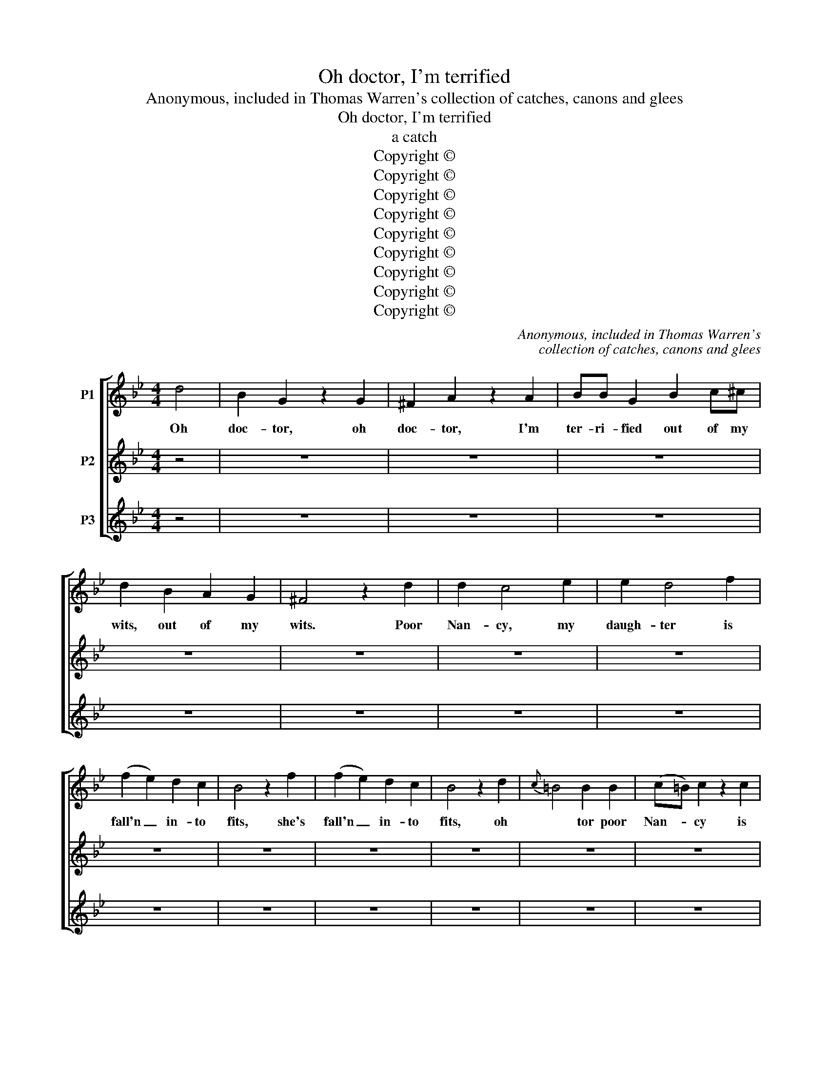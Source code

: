X:1
T:Oh doctor, I'm terrified
T:Anonymous, included in Thomas Warren's collection of catches, canons and glees
T:Oh doctor, I'm terrified
T:a catch
T:Copyright © 
T:Copyright © 
T:Copyright © 
T:Copyright © 
T:Copyright © 
T:Copyright © 
T:Copyright © 
T:Copyright © 
T:Copyright © 
C:Anonymous, included in Thomas Warren's
C:collection of catches, canons and glees
Z:Copyright ©
%%score [ ( 1 2 ) ( 3 4 ) ( 5 6 ) ]
L:1/8
M:4/4
K:Bb
V:1 treble nm="P1"
V:2 treble 
V:3 treble nm="P2"
V:4 treble 
V:5 treble nm="P3"
V:6 treble 
V:1
 d4 | B2 G2 z2 G2 | ^F2 A2 z2 A2 | BB G2 B2 c^c | d2 B2 A2 G2 | ^F4 z2 d2 | d2 c4 e2 | e2 d4 f2 | %8
w: Oh|doc- tor, oh|doc- tor, I'm|ter- ri- fied out of my|wits, out of my|wits. Poor|Nan- cy, my|daugh- ter is|
 (f2 e2) d2 c2 | B4 z2 f2 | (f2 e2) d2 c2 | B4 z2 d2 |{c} =B4 B2 B2 | (c=B) c2 z2 c2 | %14
w: fall'n _ in- to|fits, she's|fall'n _ in- to|fits, oh|* tor poor|Nan- * cy is|
{B} A4 A2 A2 | _B4 z2 d2 | (c2 B2) (A2 B2) | A4 G4 | ^F2 d2 B2 G2 | d4 z2 G2 | ^F2 F2 z4 | %21
w: * in- to|fits, but|you _ are _|come, are|come just in the|nick, dear|doc- tor,|
 z2 d2 B2 G2 | d4 G4 | ^F4 G4 | A4 B4 | A2 A2 B2 B2 | !fermata!A4 z2 d2 | e6 e2 | d6 d2 | c4 c4 | %30
w: just in the|nick, you're|come just|in the|nick, just in the|nick, you're|come, you're|come, you're|come dear|
 c4 B2 B2 | A6 A2 | B4 z4 | G4 B4 | A4 d4 | G4 E2 E2 | D4 ^C2 C2 | D2 A2 B4- | B4 A2 A2 | B6 D2 | %40
w: doc- tor, just|in the|nick.|The first|step in|ca- ses like|this, to be|sure is breath-|* ing a|vein, is|
 E4 F2 F2 | G4 D4 | E4 F2 F2 | B,4 F2 F2 | D4 D2 D2 | (E2 F2) G2 E2 | C4 C2 C2 | (D2 E2) F2 B2 | %48
w: breath- ing a|vein, is|breath- ing a|vein. I'll en-|gage for the|cure, _ I'll en-|gage for the|cure _ if you'll|
 A2 G2 ^F2 G2 | ^F2 d2 B2 G2 | D4 z2 G2 | ^F4 G4 | A2 d2 B2 G2 | d4 G4 | ^F4 G4 | A4 B4 | %56
w: let me, let me|but give her a|prick, if|you'll let|me give her a|prick, if|you'll let|me but|
 A4 G2 G2 | ^F2 F2 G2 ^C2 | !fermata!D4 z4 | z2 B2 A4 | z2 A2 G4 | z2 D2 D2 =E2 | ^F4 G4 | %63
w: give her a|prick, give her a|prick,|let me,|let me,|let me but|give her,|
 C4 D2 D2 | G4 G4 | d4 d2 d2 | e4 ^F4 | G2 D2 G2 G2 | ^F4 G2 B2 | A4 D4 | E4 F2 F2 | B,2 F2 B4 | %72
w: give her a|prick. Dear|doc- tor make|haste, dear|doc- tor there's no|time to be|lost, dear|doc- tor make|haste, there's no|
 c4 B2 A2 | B4 B4 | c4 B2 A2 | B4 z4 | z4 (G2 F2) | (E2 D2) C4 | z4 (F2 E2) | (D2 C2) B,2 D2 | %80
w: time to be|lost, no|time to be|lost.|To _|cure _ her|we'll _|spare _ nei- ther|
 E4 E2 ^C2 | D4 G2 B2 | A2 A2 B4 | A2 d2 B2 G2 | d4 G4 | ^F2 F2 z4 | z2 d2 B2 G2 | D2 d2 B2 G2 | %88
w: trou- ble no|cost, but what-|e- ver you|do, do, do it|quick dear|doc- tor,|do, do it|quick dear doc- tor|
 ^F2 d2 B2 G2 | D2 d2 B2 G2 | !fermata!!courtesy!^F4 d4- | d4 c4 | c4 B2 B2 | A2 ^F2 F2 G2 | %94
w: do, do, do it|quick dear doc- tor,|do, but|_ what-|e- ver you|do, dear doc- tor,|
 A4 G4- | G4 ^F4 | G4 d4 | B2 G2 z2 G2 | ^F2 A2 z2 A2 | BB G2 B2 c^c | d2 B2 A2 G2 | ^F4 z2 d2 | %102
w: do, do|_ it|quick. Oh|doc- tor, oh|doc- tor, I'm|ter- ri- fied out of my|wits, out of my|wits. Poor|
 d2 c4 e2 | e2 d4 f2 | (f2 e2) d2 c2 | B4 z2 f2 | (f2 e2) d2 c2 | B4 z2 d2 |{c} =B4 B2 B2 | %109
w: Nan- cy, my|daugh- ter is|fall'n _ in- to|fits, she's|fall'n _ in- to|fits, oh|* tor poor|
 (c=B) c2 z2 c2 |{B} A4 A2 A2 | _B4 z2 d2 | (c2 B2) (A2 B2) | A4 G4 | ^F2 d2 B2 G2 | d4 z2 G2 | %116
w: Nan- * cy is|* in- to|fits, but|you _ are _|come, are|come just in the|nick, dear|
 ^F2 F2 z4 | z2 d2 B2 G2 | d4 G4 | ^F4 G4 | A4 B4 | A2 A2 B2 B2 | !fermata!A4 z2 d2 | e6 e2 | %124
w: doc- tor,|just in the|nick, you're|come just|in the|nick, just in the|nick, you're|come, you're|
 d6 d2 | c4 c4 | c4 B2 B2 | A6 A2 | B4 z4 | G4 B4 | A4 d4 | G4 E2 E2 | D4 ^C2 C2 | D2 A2 B4- | %134
w: come, you're|come dear|doc- tor, just|in the|nick.|The first|step in|ca- ses like|this, to be|sure is breath-|
 B4 A2 A2 | B6 D2 | E4 F2 F2 | G4 D4 | E4 F2 F2 | B,4 F2 F2 | D4 D2 D2 | (E2 F2) G2 E2 | C4 C2 C2 | %143
w: * ing a|vein, is|breath- ing a|vein, is|breath- ing a|vein. I'll en-|gage for the|cure, _ I'll en-|gage for the|
 (D2 E2) F2 B2 | A2 G2 ^F2 G2 | ^F2 d2 B2 G2 | D4 z2 G2 | ^F4 G4 | A2 d2 B2 G2 | d4 G4 | ^F4 G4 | %151
w: cure _ if you'll|let me, let me|but give her a|prick, if|you'll let|me give her a|prick, if|you'll let|
 A4 B4 | A4 G2 G2 | ^F2 F2 G2 ^C2 | !fermata!D4 z4 | z2 B2 A4 | z2 A2 G4 | z2 D2 D2 =E2 | ^F4 G4 | %159
w: me but|give her a|prick, give her a|prick,|let me,|let me,|let me but|give her,|
 C4 D2 D2 |"^Continue ad lib." G4 G4 | %161
w: give her a|prick. Dear~...|
V:2
 x4 | x8 | x8 | x8 | x8 | x8 | x8 | x8 | x8 | x8 | x8 | x8 | x8 | x8 | x8 | x8 | x8 | x8 | x8 | %19
 x8 | x8 | x8 | x8 | x8 | x8 | x8 | x8 | x8 | x8 | x8 | x8 | x8 | G4 x4 | x8 | x8 | x8 | x8 | x8 | %38
 x8 | x8 | x8 | x8 | x8 | x8 | x8 | x8 | x8 | x8 | x8 | x8 | x8 | x8 | x8 | x8 | x8 | x8 | x8 | %57
 x8 | x8 | x8 | x8 | x8 | x8 | x8 | x8 | x8 | x8 | x8 | x8 | x8 | x8 | x8 | x8 | x8 | x8 | x8 | %76
 x8 | x8 | x8 | x8 | x8 | x8 | x8 | x8 | x8 | x8 | x8 | x8 | x8 | x8 | x8 | x8 | x8 | x8 | x8 | %95
 x8 | x8 | x8 | x8 | x8 | x8 | x8 | x8 | x8 | x8 | x8 | x8 | x8 | x8 | x8 | x8 | x8 | x8 | x8 | %114
 x8 | x8 | x8 | x8 | x8 | x8 | x8 | x8 | x8 | x8 | x8 | x8 | x8 | x8 | G4 x4 | x8 | x8 | x8 | x8 | %133
 x8 | x8 | x8 | x8 | x8 | x8 | x8 | x8 | x8 | x8 | x8 | x8 | x8 | x8 | x8 | x8 | x8 | x8 | x8 | %152
 x8 | x8 | x8 | x8 | x8 | x8 | x8 | x8 | x8 | %161
V:3
 z4 | z8 | z8 | z8 | z8 | z8 | z8 | z8 | z8 | z8 | z8 | z8 | z8 | z8 | z8 | z8 | z8 | z8 | z8 | %19
w: |||||||||||||||||||
 z8 | z8 | z8 | z8 | z8 | z8 | z8 | z8 | z8 | z8 | z8 | z8 | z8 | z4 d4 | B2 G2 z2 G2 | %34
w: |||||||||||||Oh|doc- tor, oh|
 ^F2 A2 z2 A2 | BB G2 B2 c^c | d2 B2 A2 G2 | ^F4 z2 d2 | d2 c4 e2 | e2 d4 f2 | (f2 e2) d2 c2 | %41
w: doc- tor, I'm|ter- ri- fied out of my|wits, out of my|wits. Poor|Nan- cy, my|daugh- ter is|fall'n _ in- to|
 B4 z2 f2 | (f2 e2) d2 c2 | B4 z2 d2 |{c} =B4 B2 B2 | (c=B) c2 z2 c2 |{B} A4 A2 A2 | _B4 z2 d2 | %48
w: fits, she's|fall'n _ in- to|fits, oh|* tor poor|Nan- * cy is|* in- to|fits, but|
 (c2 B2) (A2 B2) | A4 G4 | ^F2 d2 B2 G2 | d4 z2 G2 | ^F2 F2 z4 | z2 d2 B2 G2 | d4 G4 | ^F4 G4 | %56
w: you _ are _|come, are|come just in the|nick, dear|doc- tor,|just in the|nick, you're|come just|
 A4 B4 | A2 A2 B2 B2 | !fermata!A4 z2 d2 | e6 e2 | d6 d2 | c4 c4 | c4 B2 B2 | A6 A2 | B4 z4 | %65
w: in the|nick, just in the|nick, you're|come, you're|come, you're|come dear|doc- tor, just|in the|nick.|
 G4 B4 | A4 d4 | G4 E2 E2 | D4 ^C2 C2 | D2 A2 B4- | B4 A2 A2 | B6 D2 | E4 F2 F2 | G4 D4 | %74
w: The first|step in|ca- ses like|this, to be|sure is breath-|* ing a|vein, is|breath- ing a|vein, is|
 E4 F2 F2 | B,4 F2 F2 | D4 D2 D2 | (E2 F2) G2 E2 | C4 C2 C2 | (D2 E2) F2 B2 | A2 G2 ^F2 G2 | %81
w: breath- ing a|vein. I'll en-|gage for the|cure, _ I'll en-|gage for the|cure _ if you'll|let me, let me|
 ^F2 d2 B2 G2 | D4 z2 G2 | ^F4 G4 | A2 d2 B2 G2 | d4 G4 | ^F4 G4 | A4 B4 | A4 G2 G2 | %89
w: but give her a|prick, if|you'll let|me give her a|prick, if|you'll let|me but|give her a|
 ^F2 F2 G2 ^C2 | !fermata!D4 z4 | z2 B2 A4 | z2 A2 G4 | z2 D2 D2 =E2 | ^F4 G4 | C4 D2 D2 | G4 G4 | %97
w: prick, give her a|prick,|let me,|let me,|let me but|give her,|give her a|prick. Dear|
 d4 d2 d2 | e4 ^F4 | G2 D2 G2 G2 | ^F4 G2 B2 | A4 D4 | E4 F2 F2 | B,2 F2 B4 | c4 B2 A2 | B4 B4 | %106
w: doc- tor make|haste, dear|doc- tor there's no|time to be|lost, dear|doc- tor make|haste, there's no|time to be|lost, no|
 c4 B2 A2 | B4 z4 | z4 (G2 F2) | (E2 D2) C4 | z4 (F2 E2) | (D2 C2) B,2 D2 | E4 E2 ^C2 | D4 G2 B2 | %114
w: time to be|lost.|To _|cure _ her|we'll _|spare _ nei- ther|trou- ble no|cost, but what-|
 A2 A2 B4 | A2 d2 B2 G2 | d4 G4 | ^F2 F2 z4 | z2 d2 B2 G2 | D2 d2 B2 G2 | ^F2 d2 B2 G2 | %121
w: e- ver you|do, do, do it|quick dear|doc- tor,|do, do it|quick dear doc- tor|do, do, do it|
 D2 d2 B2 G2 | !courtesy!^F4 d4- | d4 c4 | c4 B2 B2 | A2 ^F2 F2 G2 | A4 G4- | G4 ^F4 | G4 d4 | %129
w: quick dear doc- tor,|do, but|_ what-|e- ver you|do, dear doc- tor,|do, do|_ it|quick. Oh|
 B2 G2 z2 G2 | ^F2 A2 z2 A2 | BB G2 B2 c^c | d2 B2 A2 G2 | ^F4 z2 d2 | d2 c4 e2 | e2 d4 f2 | %136
w: doc- tor, oh|doc- tor, I'm|ter- ri- fied out of my|wits, out of my|wits. Poor|Nan- cy, my|daugh- ter is|
 (f2 e2) d2 c2 | B4 z2 f2 | (f2 e2) d2 c2 | B4 z2 d2 |{c} =B4 B2 B2 | (c=B) c2 z2 c2 | %142
w: fall'n _ in- to|fits, she's|fall'n _ in- to|fits, oh|* tor poor|Nan- * cy is|
{B} A4 A2 A2 | _B4 z2 d2 | (c2 B2) (A2 B2) | A4 G4 | ^F2 d2 B2 G2 | d4 z2 G2 | ^F2 F2 z4 | %149
w: * in- to|fits, but|you _ are _|come, are|come just in the|nick, dear|doc- tor,|
 z2 d2 B2 G2 | d4 G4 | ^F4 G4 | A4 B4 | A2 A2 B2 B2 | !fermata!A4 z2 d2 | e6 e2 | d6 d2 | c4 c4 | %158
w: just in the|nick, you're|come just|in the|nick, just in the|nick, you're|come, you're|come, you're|come dear|
 c4 B2 B2 | A6 A2 | B4 z4 | %161
w: doc- tor, just|in the|nick.|
V:4
 x4 | x8 | x8 | x8 | x8 | x8 | x8 | x8 | x8 | x8 | x8 | x8 | x8 | x8 | x8 | x8 | x8 | x8 | x8 | %19
 x8 | x8 | x8 | x8 | x8 | x8 | x8 | x8 | x8 | x8 | x8 | x8 | x8 | x8 | x8 | x8 | x8 | x8 | x8 | %38
 x8 | x8 | x8 | x8 | x8 | x8 | x8 | x8 | x8 | x8 | x8 | x8 | x8 | x8 | x8 | x8 | x8 | x8 | x8 | %57
 x8 | x8 | x8 | x8 | x8 | x8 | x8 | G4 x4 | x8 | x8 | x8 | x8 | x8 | x8 | x8 | x8 | x8 | x8 | x8 | %76
 x8 | x8 | x8 | x8 | x8 | x8 | x8 | x8 | x8 | x8 | x8 | x8 | x8 | x8 | x8 | x8 | x8 | x8 | x8 | %95
 x8 | x8 | x8 | x8 | x8 | x8 | x8 | x8 | x8 | x8 | x8 | x8 | x8 | x8 | x8 | x8 | x8 | x8 | x8 | %114
 x8 | x8 | x8 | x8 | x8 | x8 | x8 | x8 | x8 | x8 | x8 | x8 | x8 | x8 | x8 | x8 | x8 | x8 | x8 | %133
 x8 | x8 | x8 | x8 | x8 | x8 | x8 | x8 | x8 | x8 | x8 | x8 | x8 | x8 | x8 | x8 | x8 | x8 | x8 | %152
 x8 | x8 | x8 | x8 | x8 | x8 | x8 | x8 | G4 x4 | %161
V:5
 z4 | z8 | z8 | z8 | z8 | z8 | z8 | z8 | z8 | z8 | z8 | z8 | z8 | z8 | z8 | z8 | z8 | z8 | z8 | %19
w: |||||||||||||||||||
 z8 | z8 | z8 | z8 | z8 | z8 | z8 | z8 | z8 | z8 | z8 | z8 | z8 | z8 | z8 | z8 | z8 | z8 | z8 | %38
w: |||||||||||||||||||
 z8 | z8 | z8 | z8 | z8 | z8 | z8 | z8 | z8 | z8 | z8 | z8 | z8 | z8 | z8 | z8 | z8 | z8 | z8 | %57
w: |||||||||||||||||||
 z8 | z8 | z8 | z8 | z8 | z8 | z8 | z4 d4 | B2 G2 z2 G2 | ^F2 A2 z2 A2 | BB G2 B2 c^c | %68
w: |||||||Oh|doc- tor, oh|doc- tor, I'm|ter- ri- fied out of my|
 d2 B2 A2 G2 | ^F4 z2 d2 | d2 c4 e2 | e2 d4 f2 | (f2 e2) d2 c2 | B4 z2 f2 | (f2 e2) d2 c2 | %75
w: wits, out of my|wits. Poor|Nan- cy, my|daugh- ter is|fall'n _ in- to|fits, she's|fall'n _ in- to|
 B4 z2 d2 |{c} =B4 B2 B2 | (c=B) c2 z2 c2 |{B} A4 A2 A2 | _B4 z2 d2 | (c2 B2) (A2 B2) | A4 G4 | %82
w: fits, oh|* tor poor|Nan- * cy is|* in- to|fits, but|you _ are _|come, are|
 ^F2 d2 B2 G2 | d4 z2 G2 | ^F2 F2 z4 | z2 d2 B2 G2 | d4 G4 | ^F4 G4 | A4 B4 | A2 A2 B2 B2 | %90
w: come just in the|nick, dear|doc- tor,|just in the|nick, you're|come just|in the|nick, just in the|
 !fermata!A4 z2 d2 | e6 e2 | d6 d2 | c4 c4 | c4 B2 B2 | A6 A2 | B4 z4 | G4 B4 | A4 d4 | G4 E2 E2 | %100
w: nick, you're|come, you're|come, you're|come dear|doc- tor, just|in the|nick.|The first|step in|ca- ses like|
 D4 ^C2 C2 | D2 A2 B4- | B4 A2 A2 | B6 D2 | E4 F2 F2 | G4 D4 | E4 F2 F2 | B,4 F2 F2 | D4 D2 D2 | %109
w: this, to be|sure is breath-|* ing a|vein, is|breath- ing a|vein, is|breath- ing a|vein. I'll en-|gage for the|
 (E2 F2) G2 E2 | C4 C2 C2 | (D2 E2) F2 B2 | A2 G2 ^F2 G2 | ^F2 d2 B2 G2 | D4 z2 G2 | ^F4 G4 | %116
w: cure, _ I'll en-|gage for the|cure _ if you'll|let me, let me|but give her a|prick, if|you'll let|
 A2 d2 B2 G2 | d4 G4 | ^F4 G4 | A4 B4 | A4 G2 G2 | ^F2 F2 G2 ^C2 | !fermata!D4 z4 | z2 B2 A4 | %124
w: me give her a|prick, if|you'll let|me but|give her a|prick, give her a|prick,|let me,|
 z2 A2 G4 | z2 D2 D2 =E2 | ^F4 G4 | C4 D2 D2 | G4 G4 | d4 d2 d2 | e4 ^F4 | G2 D2 G2 G2 | %132
w: let me,|let me but|give her,|give her a|prick. Dear|doc- tor make|haste, dear|doc- tor there's no|
 ^F4 G2 B2 | A4 D4 | E4 F2 F2 | B,2 F2 B4 | c4 B2 A2 | B4 B4 | c4 B2 A2 | B4 z4 | z4 (G2 F2) | %141
w: time to be|lost, dear|doc- tor make|haste, there's no|time to be|lost, no|time to be|lost.|To _|
 (E2 D2) C4 | z4 (F2 E2) | (D2 C2) B,2 D2 | E4 E2 ^C2 | D4 G2 B2 | A2 A2 B4 | A2 d2 B2 G2 | d4 G4 | %149
w: cure _ her|we'll _|spare _ nei- ther|trou- ble no|cost, but what-|e- ver you|do, do, do it|quick dear|
 ^F2 F2 z4 | z2 d2 B2 G2 | D2 d2 B2 G2 | ^F2 d2 B2 G2 | D2 d2 B2 G2 | !fermata!!courtesy!^F4 d4- | %155
w: doc- tor,|do, do it|quick dear doc- tor|do, do, do it|quick dear doc- tor,|do, but|
 d4 c4 | c4 B2 B2 | A2 ^F2 F2 G2 | A4 G4- | G4 ^F4 | G4 z4 | %161
w: _ what-|e- ver you|do, dear doc- tor,|do, do|_ it|quick.|
V:6
 x4 | x8 | x8 | x8 | x8 | x8 | x8 | x8 | x8 | x8 | x8 | x8 | x8 | x8 | x8 | x8 | x8 | x8 | x8 | %19
 x8 | x8 | x8 | x8 | x8 | x8 | x8 | x8 | x8 | x8 | x8 | x8 | x8 | x8 | x8 | x8 | x8 | x8 | x8 | %38
 x8 | x8 | x8 | x8 | x8 | x8 | x8 | x8 | x8 | x8 | x8 | x8 | x8 | x8 | x8 | x8 | x8 | x8 | x8 | %57
 x8 | x8 | x8 | x8 | x8 | x8 | x8 | x8 | x8 | x8 | x8 | x8 | x8 | x8 | x8 | x8 | x8 | x8 | x8 | %76
 x8 | x8 | x8 | x8 | x8 | x8 | x8 | x8 | x8 | x8 | x8 | x8 | x8 | x8 | x8 | x8 | x8 | x8 | x8 | %95
 x8 | G4 x4 | x8 | x8 | x8 | x8 | x8 | x8 | x8 | x8 | x8 | x8 | x8 | x8 | x8 | x8 | x8 | x8 | x8 | %114
 x8 | x8 | x8 | x8 | x8 | x8 | x8 | x8 | x8 | x8 | x8 | x8 | x8 | x8 | x8 | x8 | x8 | x8 | x8 | %133
 x8 | x8 | x8 | x8 | x8 | x8 | x8 | x8 | x8 | x8 | x8 | x8 | x8 | x8 | x8 | x8 | x8 | x8 | x8 | %152
 x8 | x8 | x8 | x8 | x8 | x8 | x8 | x8 | x8 | %161

